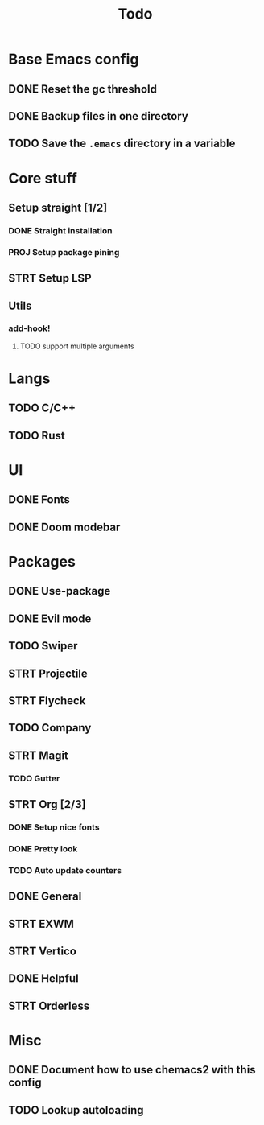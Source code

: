 #+TITLE: Todo

* Base Emacs config
** DONE Reset the gc threshold
CLOSED: [2021-10-22 ven. 11:25  ]
** DONE Backup files in one directory
CLOSED: [2021-10-25 lun. 10:45]
** TODO Save the ~.emacs~ directory in a variable
* Core stuff
** Setup straight [1/2]
*** DONE Straight installation
CLOSED: [2021-10-25 lun. 10:48]
*** PROJ Setup package pining
** STRT Setup LSP
** Utils
*** add-hook!
**** TODO support multiple arguments
* Langs
** TODO C/C++
** TODO Rust
* UI
** DONE Fonts
CLOSED: [2021-11-03 mer. 10:51]
** DONE Doom modebar
CLOSED: [2021-11-03 mer. 11:12]
* Packages
** DONE Use-package
CLOSED: [2021-11-03 mer. 10:51]
** DONE Evil mode
CLOSED: [2021-10-25 lun. 10:39]
** TODO Swiper
** STRT Projectile
** STRT Flycheck
** TODO Company
** STRT Magit
*** TODO Gutter
** STRT Org [2/3]
*** DONE Setup nice fonts
*** DONE Pretty look
*** TODO Auto update counters
** DONE General
** STRT EXWM
** STRT Vertico
** DONE Helpful
CLOSED: [2021-11-09 mar. 17:10]
** STRT Orderless
* Misc
** DONE Document how to use chemacs2 with this config
CLOSED: [2021-11-06 Sat 15:40]
** TODO Lookup autoloading
